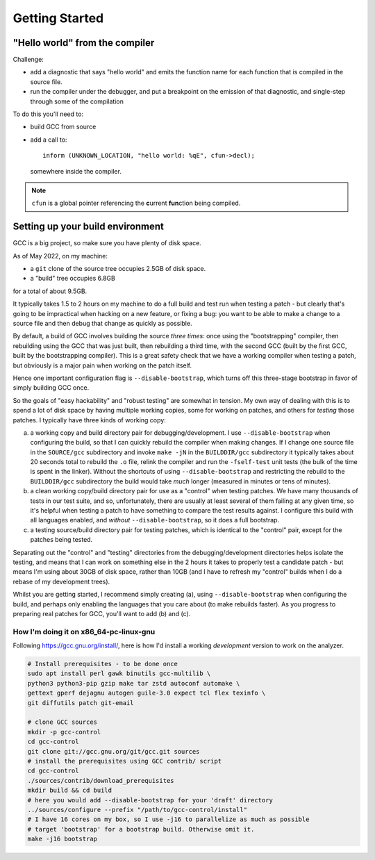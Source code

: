Getting Started
===============

"Hello world" from the compiler
*******************************

Challenge:

* add a diagnostic that says "hello world" and emits the function name
  for each function that is compiled in the source file.

* run the compiler under the debugger, and put a breakpoint on the
  emission of that diagnostic, and single-step through some of the
  compilation

To do this you'll need to:

* build GCC from source

* add a call to::

    inform (UNKNOWN_LOCATION, "hello world: %qE", cfun->decl);

  somewhere inside the compiler.

.. note::
  ``cfun`` is a global pointer referencing the **c**\urrent **fun**\ction being compiled.


Setting up your build environment
*********************************

GCC is a big project, so make sure you have plenty of disk space.

As of May 2022, on my machine:

* a ``git`` clone of the source tree occupies 2.5GB of disk space.

* a "build" tree occupies 6.8GB

for a total of about 9.5GB.

It typically takes 1.5 to 2 hours on my machine to do a full build
and test run when testing a patch - but clearly that's going to be
impractical when hacking on a new feature, or fixing a bug: you want
to be able to make a change to a source file and then debug that
change as quickly as possible.

By default, a build of GCC involves building the source *three times*:
once using the "bootstrapping" compiler, then rebuilding using the GCC
that was just built, then rebuilding a third time, with the second GCC
(built by the first GCC, built by the bootstrapping compiler).  This is
a great safety check that we have a working compiler when testing a
patch, but obviously is a major pain when working on the patch itself.

Hence one important configuration flag is ``--disable-bootstrap``,
which turns off this three-stage bootstrap in favor of simply building
GCC once.

So the goals of "easy hackability" and "robust testing" are somewhat
in tension.  My own way of dealing with this is to spend a lot of
disk space by having multiple working copies, some for working
on patches, and others for *testing* those patches.  I typically have
three kinds of working copy:

(a) a working copy and build directory pair for debugging/development.
    I use ``--disable-bootstrap`` when configuring the build, so that
    I can quickly rebuild the compiler when making changes.  If I
    change one source file in the ``SOURCE/gcc`` subdirectory and
    invoke ``make -jN`` in the ``BUILDDIR/gcc`` subdirectory it typically
    takes about 20 seconds total to rebuild the ``.o`` file, relink the
    compiler and run the ``-fself-test`` unit tests (the bulk of
    the time is spent in the linker).  Without the shortcuts of using
    ``--disable-bootstrap`` and restricting the rebuild to the
    ``BUILDDIR/gcc`` subdirectory the build would take *much* longer
    (measured in minutes or tens of minutes).

(b) a clean working copy/build directory pair for use as a "control"
    when testing patches.  We have many thousands of tests in our
    test suite, and so, unfortunately, there are usually at least
    several of them failing at any given time, so it's helpful when
    testing a patch to have something to compare the test results
    against.  I configure this build with all languages enabled, and
    *without* ``--disable-bootstrap``, so it does a full bootstrap.

(c) a testing source/build directory pair for testing patches, which
    is identical to the "control" pair, except for the patches being
    tested.

Separating out the "control" and "testing" directories from the
debugging/development directories helps isolate the testing, and
means that I can work on something else in the 2 hours it takes to
properly test a candidate patch - but means I'm using about 30GB of
disk space, rather than 10GB (and I have to refresh my "control"
builds when I do a rebase of my development trees).

Whilst you are getting started, I recommend simply creating (a),
using ``--disable-bootstrap`` when configuring the build, and perhaps
only enabling the languages that you care about (to make rebuilds
faster).  As you progress to preparing real patches for GCC, you'll
want to add (b) and (c).


How I'm doing it on x86_64-pc-linux-gnu
#######################################

Following https://gcc.gnu.org/install/, here is how I'd install
a working *development* version to work on the analyzer.

.. code-block:: bash

  # Install prerequisites - to be done once
  sudo apt install perl gawk binutils gcc-multilib \
  python3 python3-pip gzip make tar zstd autoconf automake \
  gettext gperf dejagnu autogen guile-3.0 expect tcl flex texinfo \
  git diffutils patch git-email

  # clone GCC sources
  mkdir -p gcc-control
  cd gcc-control
  git clone git://gcc.gnu.org/git/gcc.git sources
  # install the prerequisites using GCC contrib/ script
  cd gcc-control
  ./sources/contrib/download_prerequisites
  mkdir build && cd build
  # here you would add --disable-bootstrap for your 'draft' directory
  ../sources/configure --prefix "/path/to/gcc-control/install"
  # I have 16 cores on my box, so I use -j16 to parallelize as much as possible
  # target 'bootstrap' for a bootstrap build. Otherwise omit it.
  make -j16 bootstrap
